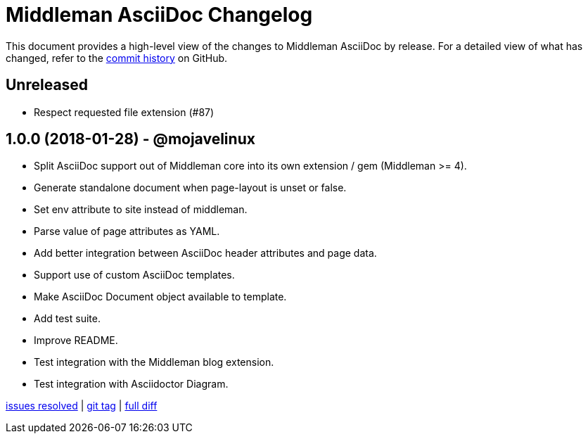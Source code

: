 = {project-name} Changelog
:project-name: Middleman AsciiDoc
:uri-repo: https://github.com/middleman/middleman-asciidoc

This document provides a high-level view of the changes to {project-name} by release.
For a detailed view of what has changed, refer to the {uri-repo}/commits/master[commit history] on GitHub.

== Unreleased

* Respect requested file extension (#87)

== 1.0.0 (2018-01-28) - @mojavelinux

* Split AsciiDoc support out of Middleman core into its own extension / gem (Middleman >= 4).
* Generate standalone document when page-layout is unset or false.
* Set env attribute to site instead of middleman.
* Parse value of page attributes as YAML.
* Add better integration between AsciiDoc header attributes and page data.
* Support use of custom AsciiDoc templates.
* Make AsciiDoc Document object available to template.
* Add test suite.
* Improve README.
* Test integration with the Middleman blog extension.
* Test integration with Asciidoctor Diagram.

{uri-repo}/issues?q=milestone%3Av1.0.0[issues resolved] |
{uri-repo}/releases/tag/v1.0.0[git tag] |
{uri-repo}/compare/1e7871a3237320239f31da10d982174f84497daa...v1.0.0[full diff]
